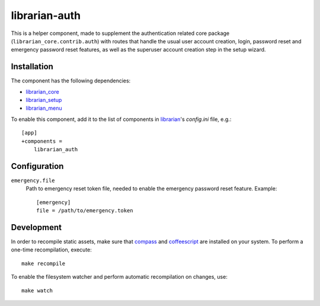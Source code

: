 ==============
librarian-auth
==============

This is a helper component, made to supplement the authentication related core
package (``librarian_core.contrib.auth``) with routes that handle the usual
user account creation, login, password reset and emergency password reset
features, as well as the superuser account creation step in the setup wizard.

Installation
------------

The component has the following dependencies:

- librarian_core_
- librarian_setup_
- librarian_menu_

To enable this component, add it to the list of components in librarian_'s
`config.ini` file, e.g.::

    [app]
    +components =
        librarian_auth

Configuration
-------------

``emergency.file``
    Path to emergency reset token file, needed to enable the emergency password
    reset feature. Example::

        [emergency]
        file = /path/to/emergency.token

Development
-----------

In order to recompile static assets, make sure that compass_ and coffeescript_
are installed on your system. To perform a one-time recompilation, execute::

    make recompile

To enable the filesystem watcher and perform automatic recompilation on changes,
use::

    make watch

.. _librarian: https://github.com/Outernet-Project/librarian
.. _librarian_core: https://github.com/Outernet-Project/librarian-core
.. _librarian_setup: https://github.com/Outernet-Project/librarian-setup
.. _librarian_menu: https://github.com/Outernet-Project/librarian-menu
.. _compass: http://compass-style.org/
.. _coffeescript: http://coffeescript.org/
